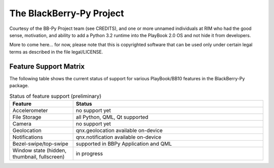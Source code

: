 The BlackBerry-Py Project
==========================
Courtesy of the BB-Py Project team (see CREDITS), and one or more unnamed
individuals at RIM who had the good sense, motivation, and ability to add
a Python 3.2 runtime into the PlayBook 2.0 OS and not hide it from developers.

More to come here... for now, please note that this is copyrighted software
that can be used only under certain legal terms as described in the file
legal/LICENSE.

Feature Support Matrix
-----------------------
The following table shows the current status of support for various
PlayBook/BB10 features in the BlackBerry-Py package.

.. list-table:: Status of feature support (preliminary)
    :widths: 25,75
    :header-rows: 1

    * - Feature
      - Status
    * - Accelerometer
      - no support yet
    * - File Storage
      - all Python, QML, Qt supported
    * - Camera
      - no support yet
    * - Geolocation
      - qnx.geolocation available on-device
    * - Notifications
      - qnx.notification available on-device
    * - Bezel-swipe/top-swipe
      - supported in BBPy Application and QML
    * - Window state (hidden, thumbnail, fullscreen)
      - in progress
